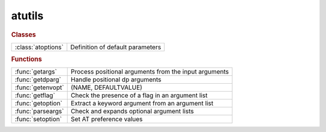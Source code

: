 .. _atutils_module:

atutils
=======

.. rubric:: Classes


.. list-table::

   * - :class:`atoptions`
     - Definition of default parameters

.. rubric:: Functions


.. list-table::

   * - :func:`getargs`
     - Process positional arguments from the input arguments
   * - :func:`getdparg`
     - Handle positional dp arguments
   * - :func:`getenvopt`
     - (NAME, DEFAULTVALUE)
   * - :func:`getflag`
     - Check the presence of a flag in an argument list
   * - :func:`getoption`
     - Extract a keyword argument from an argument list
   * - :func:`parseargs`
     - Check and expands optional argument lists
   * - :func:`setoption`
     - Set AT preference values

.. py:class:: atoptions

   | Definition of default parameters
   
   |  Singleton class for the storage of AT default values

.. py:function:: getargs(argin,def1,def2,...)

   | Process positional arguments from the input arguments
   
   | Process input arguments (typically from VARARGIN), replacing missing
   | arguments by default values. The default values is also used when an
   | argument is "[]" (empty numeric array).
   
   | **[v1,v2,...,remargs]=getargs(argin,def1,def2,...)**
   |    Return as many variables as default values, plus a cell array of
   |    remaining arguments.
   
   | **[...]=getargs(argin,...,'check',checkfun)**
   |    Check each input arguments using checkfun(arg) and stops processing
   |    at the first failing argument. Remaining arguments are available in
   |    REMARGS. "checkfun" may either:
   |       - return "false": the function continues using the default value,
   |       - throw an exception: the function aborts, control is returned to
   |         the keyboard or an enclosing try/catch block. The default value
   |         is never used but must be specified.
   
   |         Matlab R2020b introduces a series of function "mustBe*" that can
   |         be used for checkfun.
   
   | Example 1:
   
   | [optflag,args]=getflag(varargin,'option');   % Extract an optional flag
   | [range,args]=getoption(args,'Range', 1:10);  % Extract a keyword argument
   | **[dname,dvalue]=getargs(args,'abcd',297)**;     % Extract positional arguments
   
   | Example 2:
   
   | global THERING
   | **[ring,args]=getargs(varargin,thering,'check',@iscell)**
   |    If the 1st argument is a cell array, it will be used as "ring",
   |    otherwise, THERING will be used. In both cases, the remaining
   |    arguments are available in "args".
   
   | Example 3:
   
   | function checkcell(arg)
   | if ~iscell(A)
   |     throwAsCaller(MException('AT:WrongType','Argument must be a cell array'));
   | end
   
   | **[ring,args]=getargs(varargin,{},'check',@checkcell)**
   |    If the 1st argument is a cell array, it will be used as "ring" and the
   |    remaining arguments are available in "args". Otherwise, the function
   |    aborts with an error message.
   
   | See also :func:`getflag`, :func:`getoption`

.. py:function:: getdparg(varargs)

   | Handle positional dp arguments
   
   | **[dp,varargs]=getdparg(varargs)**
   |    If the 1st argument in VARARGS is a scalar numeric less than 1, it is
   |    considered as DP and removed from VARARGS.
   
   | **varargs=getdparg(varargs)**
   |    DP is extracted, and if it is finite and non-zero,
   |    {'DP', DP} is added to VARARGS

.. py:function:: getenvopt

   | (NAME, DEFAULTVALUE)
   |    Looks for an environment variable and return a default value if absent

.. py:function:: getflag(args,optname)

   | Check the presence of a flag in an argument list
   
   | **option=getflag(args,optname)**
   |    Return a logical value indicating the presence of the flag name in the
   |    argument list. Flag names are case insensitive.
   
   | ARGS:      Argument list (cell array)
   | OPTNAME:	Name of the desired option (string)
   
   | **[option,newargs]=getflag(args,optname)**
   |            Returns the argument list after removing the processed flag
   
   | Example:
   
   | function testfunc(varargin)
   
   | **[optflag,args]=getflag(varargin,'option')**;     % Extract an optional flag
   | [range,args]=getoption(args,'Range', 1:10);	% Extract a keyword argument
   | [width, height]=getargs(args, 210, 297);       % Extract positional arguments
   
   | Dee also GETOPTION, GETARGS

.. py:function:: getoption(args,'key',default)

   | Extract a keyword argument from an argument list
   
   | **value=getoption(args,'key',default)**
   | **value=getoption(args,key=default)**  in Matlab >= R2021a
   |    Extract a keyword argument, in the form of a pair "key,value" from
   |    input arguments ARGS (typically from VARARGIN).
   |    Return DEFAULT value if the keyword is absent
   
   |  ARGS:     Argument list: cell array (usually VARARGIN) or structure
   |  KEY:      Key name
   |  DEFAULT:  Value used if "key,value" is absent from the argument list
   
   | **value=getoption(args,'key')**
   |    The default value is taken from a list of predefined keys. Use
   |    **getoption()** for the list of predefined keys
   
   | **value=getoption(args,{'key1','key2',...)**
   |    Value is the list of key/value pairs matching KEY1 or KEY2 or...
   
   | **value=getoption('key')**
   |    Return the default value of a predefined key. Use **getoption()** for
   |    the list of predefined keys
   
   | **value=getoption()**
   |    Return all the default values
   
   | **[value,remargs]=getoption(args,...)**
   |   Return the remaining arguments after removing the processed ones
   
   | Example:
   
   | function testfunc(varargin)
   
   | [flag,args] = getflag(varargin, 'Flag');       % Extract an optional flag
   | **[range,args] = getoption(args, 'range', 1:10)**; % Extract a keyword argument
   | [width, height] = getargs(args, 210, 297});    % Extract positional arguments
   
   | See also :func:`getflag`, :func:`getargs`, :func:`setoption`, :class:`atoptions`

.. py:function:: parseargs(default_values,argin)

   | Check and expands optional argument lists
   | **argout=parseargs(default_values,argin)**
   | **[arg1,arg2,...]=parseargs(default_values,argin)**
   
   |  obsolete: see GETARGS

.. py:function:: setoption('key',default)

   | Set AT preference values
   
   | **setoption('key',default)**
   |    Set the default value for the given KEY to DEFAULT. It is an error to set
   |    a default for a non-existing KEY. Use GETOPTION() for the list of
   |    predefined keys.
   
   |  KEY:      Key name
   |  DEFAULT:  New default value for the key
   
   | **setoption('key')** Resets the default value for KEY to its inital setting
   
   | **setoption()**      Resets all values to their initial setting
   
   | See also :func:`getoption`, :class:`atoptions`

